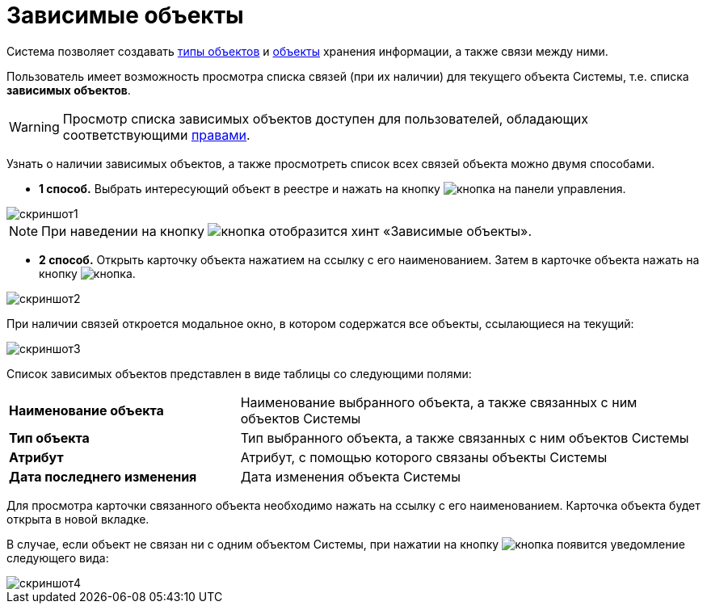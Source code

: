 = *Зависимые объекты*

Система позволяет создавать https://docs-public.gdcloud.org/platform/ru/%D1%81%D0%BE%D0%B7%D0%B4%D0%B0%D0%BD%D0%B8%D0%B5-%D0%BD%D0%BE%D0%B2%D1%8B%D1%85-%D1%82%D0%B8%D0%BF%D0%BE%D0%B2-%D0%BE%D0%B1%D1%8A%D0%B5%D0%BA%D1%82%D0%BE%D0%B2.html[типы объектов] и https://docs-public.gdcloud.org/platform/ru/%D0%BE%D0%B1%D1%8A%D0%B5%D0%BA%D1%82%D1%8B-%D1%81%D0%B8%D1%81%D1%82%D0%B5%D0%BC%D1%8B.html[объекты] хранения информации, а
также связи между ними.

Пользователь имеет возможность просмотра списка связей (при их наличии) для текущего объекта Системы, т.е. списка *зависимых объектов*.

WARNING: Просмотр списка зависимых объектов доступен для пользователей, обладающих соответствующими https://docs-public.gdcloud.org/platform/ru/%D0%BD%D0%B0%D1%81%D1%82%D1%80%D0%BE%D0%B9%D0%BA%D0%B0-%D1%81%D0%B8%D1%81%D1%82%D0%B5%D0%BC%D0%BD%D1%8B%D1%85-%D0%BF%D1%80%D0%B0%D0%B2-%D0%B4%D0%BE%D1%81%D1%82%D1%83%D0%BF%D0%B0.html[правами].

Узнать о наличии зависимых объектов, а также просмотреть список всех связей объекта можно двумя способами.

* *1 способ.* Выбрать интересующий объект в реестре и нажать на кнопку image:image001.png[кнопка] на панели управления.

image::image002.png[скриншот1]

NOTE: При наведении на кнопку image:image001.png[кнопка] отобразится хинт «Зависимые объекты».

* *2 способ.* Открыть карточку объекта нажатием на ссылку с его наименованием. Затем в карточке объекта нажать на кнопку image:image001.png[кнопка].

image::image003.png[скриншот2]

При наличии связей откроется модальное окно, в котором содержатся все объекты, ссылающиеся на текущий:

image::image004.png[скриншот3]

Список зависимых объектов представлен в виде таблицы со следующими полями:

[cols = "1,2" ]
|===
|*Наименование объекта* |Наименование выбранного объекта, а также связанных с ним объектов Системы
|*Тип объекта* |Тип выбранного объекта, а также связанных с ним объектов Системы
|*Атрибут* |Атрибут, с помощью которого связаны объекты Системы
|*Дата последнего изменения* |Дата изменения объекта Системы
|===

Для просмотра карточки связанного объекта необходимо нажать на ссылку с его наименованием. Карточка объекта будет открыта в новой вкладке.

В случае, если объект не связан ни с одним объектом Системы, при нажатии на кнопку image:image001.png[кнопка] появится уведомление следующего вида:

image::image005.png[скриншот4]
